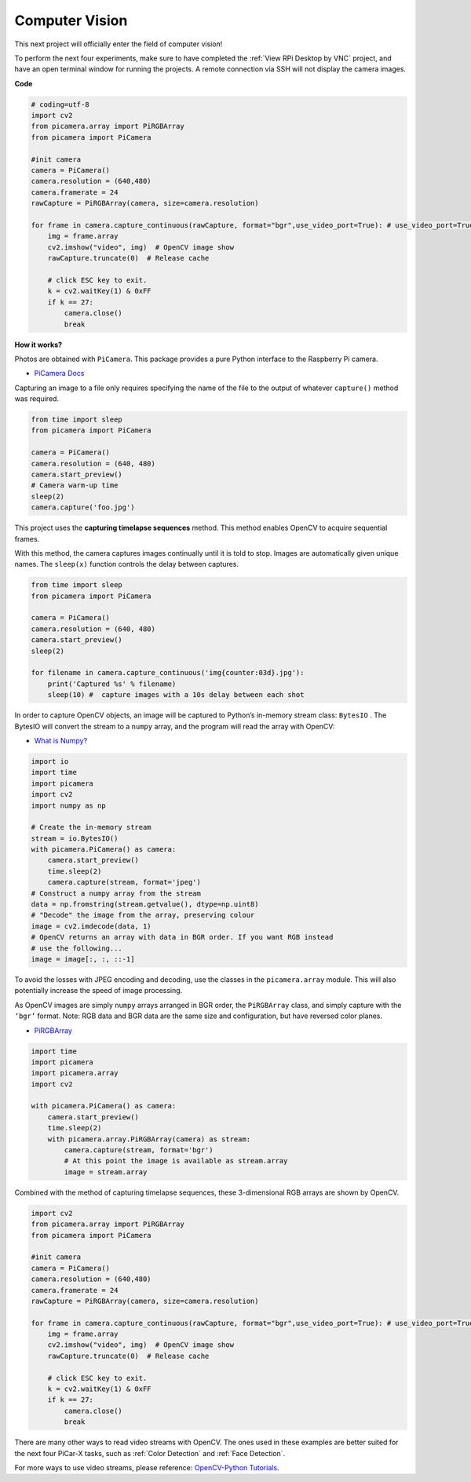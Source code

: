 Computer Vision
==========================================

This next project will officially enter the field of computer vision!

To perform the next four experiments, make sure to have completed the :ref:`View RPi Desktop by VNC` project, and have an open terminal window for running the projects. A remote connection via SSH will not display the camera images.

**Code**

.. code-block:: python

    # coding=utf-8
    import cv2
    from picamera.array import PiRGBArray
    from picamera import PiCamera

    #init camera
    camera = PiCamera()
    camera.resolution = (640,480)
    camera.framerate = 24
    rawCapture = PiRGBArray(camera, size=camera.resolution)  

    for frame in camera.capture_continuous(rawCapture, format="bgr",use_video_port=True): # use_video_port=True
        img = frame.array
        cv2.imshow("video", img)  # OpenCV image show
        rawCapture.truncate(0)  # Release cache
    
        # click ESC key to exit.
        k = cv2.waitKey(1) & 0xFF
        if k == 27:
            camera.close()
            break


**How it works?** 

Photos are obtained with ``PiCamera``. This package provides a pure Python interface to the Raspberry Pi camera.

* `PiCamera Docs <https://picamera.readthedocs.io/en/latest/index.html>`_

Capturing an image to a file only requires specifying the name of the file to the output of whatever ``capture()`` method was required.

.. code-block:: python

    from time import sleep
    from picamera import PiCamera

    camera = PiCamera()
    camera.resolution = (640, 480)
    camera.start_preview()
    # Camera warm-up time
    sleep(2)
    camera.capture('foo.jpg')

This project uses the **capturing timelapse sequences** method. This method enables OpenCV to acquire sequential frames.


With this method, the camera captures images continually until it is told to stop. Images are automatically given unique names. The ``sleep(x)`` function controls the delay between captures.

.. code-block:: python

    from time import sleep
    from picamera import PiCamera

    camera = PiCamera()
    camera.resolution = (640, 480)
    camera.start_preview()
    sleep(2)    

    for filename in camera.capture_continuous('img{counter:03d}.jpg'):
        print('Captured %s' % filename)
        sleep(10) #  capture images with a 10s delay between each shot

In order to capture OpenCV objects, an image will be captured to Python’s in-memory stream class: ``BytesIO`` . The BytesIO will convert the stream to a ``numpy`` array, and the program will read the array with OpenCV:

* `What is Numpy? <https://numpy.org/doc/stable/user/whatisnumpy.html>`_

.. code-block:: python

    import io
    import time
    import picamera
    import cv2
    import numpy as np

    # Create the in-memory stream
    stream = io.BytesIO()
    with picamera.PiCamera() as camera:
        camera.start_preview()
        time.sleep(2)
        camera.capture(stream, format='jpeg')
    # Construct a numpy array from the stream
    data = np.fromstring(stream.getvalue(), dtype=np.uint8)
    # "Decode" the image from the array, preserving colour
    image = cv2.imdecode(data, 1)
    # OpenCV returns an array with data in BGR order. If you want RGB instead
    # use the following...
    image = image[:, :, ::-1]

To avoid the losses with JPEG encoding and decoding, use the classes in the ``picamera.array`` module. This will also potentially increase the speed of image processing.

As OpenCV images are simply ``numpy`` arrays arranged in BGR order, the ``PiRGBArray`` class, and simply capture with the ``‘bgr’`` format. Note: RGB data and BGR data are the same size and configuration, but have reversed color planes.

* `PiRGBArray <https://picamera.readthedocs.io/en/release-1.13/api_array.html#pirgbarray>`_

.. code-block:: python

    import time
    import picamera
    import picamera.array
    import cv2

    with picamera.PiCamera() as camera:
        camera.start_preview()
        time.sleep(2)
        with picamera.array.PiRGBArray(camera) as stream:
            camera.capture(stream, format='bgr')
            # At this point the image is available as stream.array
            image = stream.array


Combined with the method of capturing timelapse sequences, these 3-dimensional RGB arrays are shown by OpenCV.

.. code-block:: python

    import cv2
    from picamera.array import PiRGBArray
    from picamera import PiCamera

    #init camera
    camera = PiCamera()
    camera.resolution = (640,480)
    camera.framerate = 24
    rawCapture = PiRGBArray(camera, size=camera.resolution)  

    for frame in camera.capture_continuous(rawCapture, format="bgr",use_video_port=True): # use_video_port=True
        img = frame.array
        cv2.imshow("video", img)  # OpenCV image show
        rawCapture.truncate(0)  # Release cache

        # click ESC key to exit.
        k = cv2.waitKey(1) & 0xFF
        if k == 27:
            camera.close()
            break

There are many other ways to read video streams with OpenCV. The ones used in these examples are better suited for the next four PiCar-X tasks, such as :ref:`Color Detection` and :ref:`Face Detection`.

For more ways to use video streams, please reference:  `OpenCV-Python Tutorials <https://docs.opencv.org/4.0.0/d6/d00/tutorial_py_root.html>`_.


